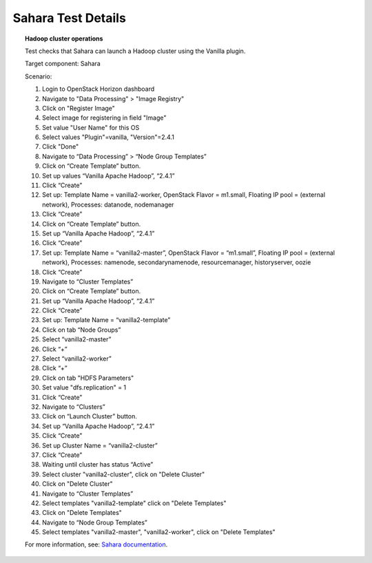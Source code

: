 

.. _sahara-test-details:

Sahara Test Details
-------------------

.. topic:: Hadoop cluster operations

  Test checks that Sahara can launch a Hadoop cluster
  using the Vanilla plugin.

  Target component: Sahara

  Scenario:

  1. Login to OpenStack Horizon dashboard
  2. Navigate to "Data Processing" > "Image Registry"
  3. Click on "Register Image"
  4. Select image for registering in field "Image"
  5. Set value "User Name" for this OS
  6. Select values "Plugin"=vanilla, "Version"=2.4.1
  7. Click "Done"
  8. Navigate to “Data Processing” > “Node Group Templates”
  9. Click on “Create Template” button.
  10. Set up values “Vanilla Apache Hadoop”, “2.4.1”
  11. Click “Create”
  12. Set up: Template Name = vanilla2-worker, OpenStack Flavor = m1.small,
      Floating IP pool = (external network), Processes: datanode, nodemanager
  13. Click “Create”
  14. Click on “Create Template” button.
  15. Set up “Vanilla Apache Hadoop”, “2.4.1”
  16. Click “Create”
  17. Set up: Template Name = “vanilla2-master”, OpenStack Flavor = “m1.small”,
      Floating IP pool = (external network), Processes: namenode,
      secondarynamenode, resourcemanager, historyserver, oozie
  18. Click “Create”
  19. Navigate to “Cluster Templates”
  20. Click on “Create Template” button.
  21. Set up “Vanilla Apache Hadoop”, “2.4.1”
  22. Click “Create”
  23. Set up: Template Name = “vanilla2-template”
  24. Click on tab “Node Groups”
  25. Select “vanilla2-master”
  26. Click “+”
  27. Select “vanilla2-worker”
  28. Click “+”
  29. Click on tab "HDFS Parameters"
  30. Set value "dfs.replication" = 1
  31. Click “Create”
  32. Navigate to “Clusters”
  33. Click on “Launch Cluster” button.
  34. Set up “Vanilla Apache Hadoop”, “2.4.1”
  35. Click “Create”
  36. Set up Cluster Name = “vanilla2-cluster”
  37. Click “Create”
  38. Waiting until cluster has status “Active”
  39. Select cluster "vanilla2-cluster", click on "Delete Cluster"
  40. Click on "Delete Cluster"
  41. Navigate to “Cluster Templates”
  42. Select templates "vanilla2-template" click on "Delete Templates"
  43. Click on "Delete Templates"
  44. Navigate to “Node Group Templates”
  45. Select templates "vanilla2-master", "vanilla2-worker", click on
      "Delete Templates"


  For more information, see:
  `Sahara documentation <http://sahara.readthedocs.org/en/stable-juno/>`_.

